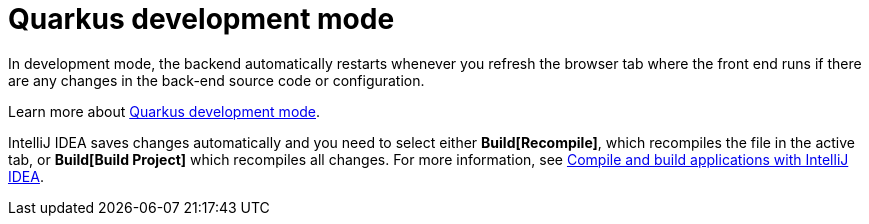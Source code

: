 [id='vrp-auto-restart-con_{context}']

= Quarkus development mode

In development mode, the backend automatically restarts whenever you refresh the browser tab where the front end runs if there are any changes in the back-end source code or configuration.

Learn more about https://quarkus.io/guides/maven-tooling#development-mode[Quarkus development mode].

IntelliJ IDEA saves changes automatically and you need to select either *Build[Recompile]*, which recompiles the file in the active tab, or *Build[Build Project]* which recompiles all changes.
For more information, see https://www.jetbrains.com/help/idea/compiling-applications.html[Compile and build applications with IntelliJ IDEA].
[[backend-configuration]]

